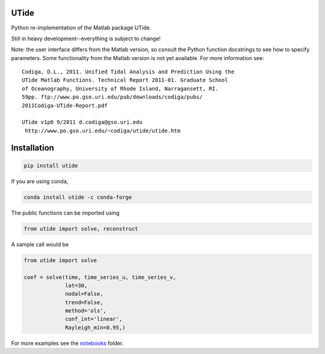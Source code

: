 UTide
=====
|travis| |license| |conda| |downloads| |anaconda_cloud| |appveyor|

.. |travis| image:: https://travis-ci.org/wesleybowman/UTide.svg?branch=master
   :target: https://travis-ci.org/wesleybowman/UTide

.. |license| image:: https://anaconda.org/conda-forge/utide/badges/license.svg
   :target: https://choosealicense.com/licenses/mit/

.. |conda| image:: https://anaconda.org/conda-forge/utide/badges/installer/conda.svg
   :target: https://anaconda.org/conda-forge/utide

.. |downloads| image:: https://anaconda.org/conda-forge/utide/badges/downloads.svg
   :target: https://anaconda.org/conda-forge/utide

.. |anaconda_cloud| image:: https://anaconda.org/conda-forge/utide/badges/version.svg
   :target: https://anaconda.org/conda-forge/utide

.. |appveyor| image:: https://ci.appveyor.com/api/projects/status/4o163ma4ehhr3q48/branch/master?svg=true
   :target: https://ci.appveyor.com/project/wesleybowman/utide/branch/master


Python re-implementation of the Matlab package UTide.

Still in heavy development--everything is subject to change!

Note: the user interface differs from the Matlab version, so
consult the Python function docstrings to see how to specify
parameters. Some functionality from the Matlab version is
not yet available. For more information see:

::

    Codiga, D.L., 2011. Unified Tidal Analysis and Prediction Using the
    UTide Matlab Functions. Technical Report 2011-01. Graduate School
    of Oceanography, University of Rhode Island, Narragansett, RI.
    59pp. ftp://www.po.gso.uri.edu/pub/downloads/codiga/pubs/
    2011Codiga-UTide-Report.pdf
    
    UTide v1p0 9/2011 d.codiga@gso.uri.edu
     http://www.po.gso.uri.edu/~codiga/utide/utide.htm

Installation
============

.. code:: shell

    pip install utide

If you are using conda,

.. code:: shell

    conda install utide -c conda-forge


The public functions can be imported using

.. code:: python

    from utide import solve, reconstruct

A sample call would be

.. code:: python

    from utide import solve

    coef = solve(time, time_series_u, time_series_v,
                 lat=30,
                 nodal=False,
                 trend=False,
                 method='ols',
                 conf_int='linear',
                 Rayleigh_min=0.95,)


For more examples see the
`notebooks <https://nbviewer.jupyter.org/github/wesleybowman/UTide/tree/master/notebooks/>`__
folder.
